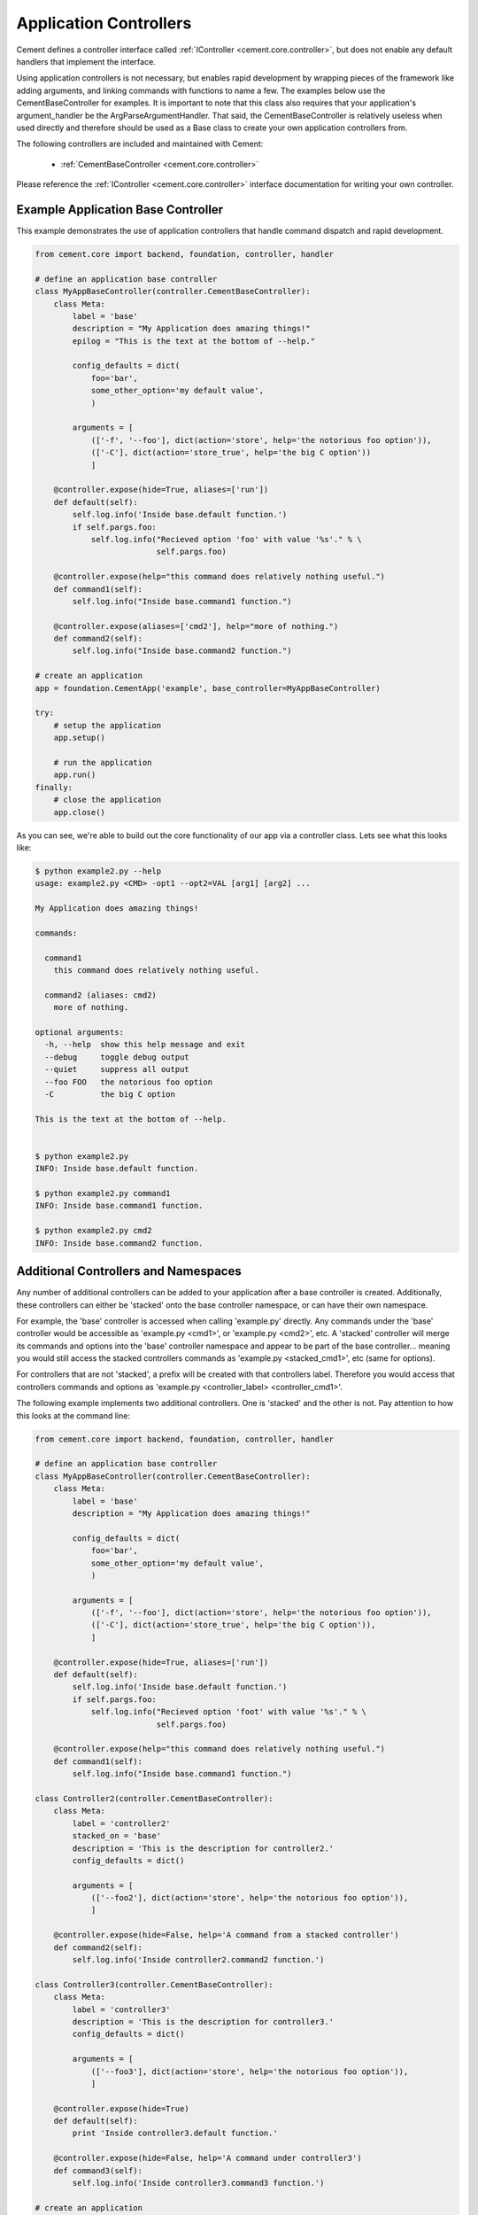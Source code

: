Application Controllers
=======================

Cement defines a controller interface called :ref:`IController <cement.core.controller>`, 
but does not enable any default handlers that implement the interface.  

Using application controllers is not necessary, but enables rapid development
by wrapping pieces of the framework like adding arguments, and linking 
commands with functions to name a few.  The examples below use the 
CementBaseController for examples.  It is important to note that this class
also requires that your application's argument_handler be the 
ArgParseArgumentHandler.  That said, the CementBaseController is relatively
useless when used directly and therefore should be used as a Base class to
create your own application controllers from.

The following controllers are included and maintained with Cement:

    * :ref:`CementBaseController <cement.core.controller>`

Please reference the :ref:`IController <cement.core.controller>` interface 
documentation for writing your own controller.

    
Example Application Base Controller
-----------------------------------
    
This example demonstrates the use of application controllers that 
handle command dispatch and rapid development.

.. code-block:: python

    from cement.core import backend, foundation, controller, handler

    # define an application base controller
    class MyAppBaseController(controller.CementBaseController):
        class Meta:
            label = 'base'
            description = "My Application does amazing things!"
            epilog = "This is the text at the bottom of --help."
            
            config_defaults = dict(
                foo='bar',
                some_other_option='my default value',
                )
            
            arguments = [
                (['-f', '--foo'], dict(action='store', help='the notorious foo option')),
                (['-C'], dict(action='store_true', help='the big C option'))
                ]
        
        @controller.expose(hide=True, aliases=['run'])
        def default(self):
            self.log.info('Inside base.default function.')
            if self.pargs.foo:
                self.log.info("Recieved option 'foo' with value '%s'." % \
                              self.pargs.foo)
                          
        @controller.expose(help="this command does relatively nothing useful.")
        def command1(self):
            self.log.info("Inside base.command1 function.")
        
        @controller.expose(aliases=['cmd2'], help="more of nothing.")
        def command2(self):
            self.log.info("Inside base.command2 function.")
    
    # create an application
    app = foundation.CementApp('example', base_controller=MyAppBaseController)

    try:
        # setup the application
        app.setup()
        
        # run the application
        app.run()
    finally:
        # close the application
        app.close()
    
As you can see, we're able to build out the core functionality of our app
via a controller class.  Lets see what this looks like:

.. code-block:: text

    $ python example2.py --help
    usage: example2.py <CMD> -opt1 --opt2=VAL [arg1] [arg2] ...

    My Application does amazing things!

    commands:

      command1
        this command does relatively nothing useful.

      command2 (aliases: cmd2)
        more of nothing.

    optional arguments:
      -h, --help  show this help message and exit
      --debug     toggle debug output
      --quiet     suppress all output
      --foo FOO   the notorious foo option
      -C          the big C option
      
    This is the text at the bottom of --help.
    
    
    $ python example2.py 
    INFO: Inside base.default function.
    
    $ python example2.py command1
    INFO: Inside base.command1 function.
    
    $ python example2.py cmd2
    INFO: Inside base.command2 function.


Additional Controllers and Namespaces
-------------------------------------

Any number of additional controllers can be added to your application after a
base controller is created.  Additionally, these controllers can either be
'stacked' onto the base controller namespace, or can have their own namespace.

For example, the 'base' controller is accessed when calling 'example.py' 
directly. Any commands under the 'base' controller would be accessible as
'example.py <cmd1>', or 'example.py <cmd2>', etc.  A 'stacked' controller will
merge its commands and options into the 'base' controller namespace and appear
to be part of the base controller... meaning you would still access the 
stacked controllers commands as 'example.py <stacked_cmd1>', etc (same for
options).  

For controllers that are not 'stacked', a prefix will be created with that
controllers label.  Therefore you would access that controllers commands and
options as 'example.py <controller_label> <controller_cmd1>'.

The following example implements two additional controllers.  One is 'stacked'
and the other is not.  Pay attention to how this looks at the command line:

.. code-block:: python

    from cement.core import backend, foundation, controller, handler

    # define an application base controller
    class MyAppBaseController(controller.CementBaseController):
        class Meta:
            label = 'base'
            description = "My Application does amazing things!"

            config_defaults = dict(
                foo='bar',
                some_other_option='my default value',
                )

            arguments = [
                (['-f', '--foo'], dict(action='store', help='the notorious foo option')),
                (['-C'], dict(action='store_true', help='the big C option')),
                ]

        @controller.expose(hide=True, aliases=['run'])
        def default(self):
            self.log.info('Inside base.default function.')
            if self.pargs.foo:
                self.log.info("Recieved option 'foot' with value '%s'." % \
                              self.pargs.foo)

        @controller.expose(help="this command does relatively nothing useful.")
        def command1(self):
            self.log.info("Inside base.command1 function.")

    class Controller2(controller.CementBaseController):
        class Meta:
            label = 'controller2'
            stacked_on = 'base'
            description = 'This is the description for controller2.'
            config_defaults = dict()

            arguments = [
                (['--foo2'], dict(action='store', help='the notorious foo option')),
                ]

        @controller.expose(hide=False, help='A command from a stacked controller')
        def command2(self):
            self.log.info('Inside controller2.command2 function.')

    class Controller3(controller.CementBaseController):
        class Meta:
            label = 'controller3'
            description = 'This is the description for controller3.'
            config_defaults = dict()

            arguments = [
                (['--foo3'], dict(action='store', help='the notorious foo option')),
                ]

        @controller.expose(hide=True)
        def default(self):
            print 'Inside controller3.default function.'
        
        @controller.expose(hide=False, help='A command under controller3')
        def command3(self):
            self.log.info('Inside controller3.command3 function.')

    # create an application
    app = foundation.CementApp('example', base_controller=MyAppBaseController)
    
    # register non-base controllers
    handler.register(Controller2)
    handler.register(Controller3)

    try:
        # setup the application
        app.setup()
        
        # run the application
        app.run()
    finally:
        # close the application
        app.close()

From our 'base' namespace this looks like:

.. code-block:: text

    $ python test.py --help
    usage: test.py <CMD> -opt1 --opt2=VAL [arg1] [arg2] ...

    My Application does amazing things!

    commands:

      command1
        this command does relatively nothing useful.

      command2
        A command from a stacked controller

      controller3
        This is the description for controller3.

    optional arguments:
      -h, --help   show this help message and exit
      --debug      toggle debug output
      --quiet      suppress all output
      --foo FOO    the notorious foo option
      -C           the big C option
      --foo2 FOO2  the notorious foo option
      
Notice that 'command1' and the '--foo' option are from the base controller.
However, 'command2' and '--foo2' are from Controller2 but because that 
controller is 'stacked_on' the 'base' controller... those commands and options
appear to be part of base.  Finally, take note that 'controller3' is added
as another command however this is a special command in that it provides 
access to the 'controller3' namespace.

.. code-block:: text

    $ python test.py controller3 --help
    usage: test.py controller3 <CMD> -opt1 --opt2=VAL [arg1] [arg2] ...

    This is the description for controller3.

    commands:

      command3
        A command under controller3

    optional arguments:
      -h, --help   show this help message and exit
      --debug      toggle debug output
      --quiet      suppress all output
      --foo3 FOO3  the notorious foo option

As we can see, under the 'controller3' namespace we only have our 'command3'
and '--foo3' option created under Controller3.

Whether to use 'stacked' controllers, or subcontroller namespaces is 
completely up to you and really depends on the application.

Note: Controllers can be stacked upon other controllers that are also stacked.
For example if Controller1 is stacked on the base controller, and 
Controller2 is stacked on Controller1... then the commands and arguments for
Controller2 will also appear under the 'base' namespace.
